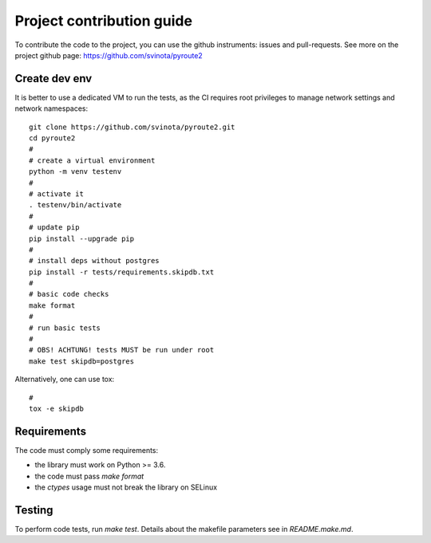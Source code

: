 .. devcontribute:

Project contribution guide
==========================

To contribute the code to the project, you can use the
github instruments: issues and pull-requests. See more
on the project github page: https://github.com/svinota/pyroute2

Create dev env
++++++++++++++

It is better to use a dedicated VM to run the tests, as the
CI requires root privileges to manage network settings and
network namespaces::

    git clone https://github.com/svinota/pyroute2.git
    cd pyroute2
    #
    # create a virtual environment
    python -m venv testenv
    #
    # activate it
    . testenv/bin/activate
    #
    # update pip
    pip install --upgrade pip
    #
    # install deps without postgres
    pip install -r tests/requirements.skipdb.txt
    #
    # basic code checks
    make format
    #
    # run basic tests
    # 
    # OBS! ACHTUNG! tests MUST be run under root
    make test skipdb=postgres

Alternatively, one can use tox::

    #
    tox -e skipdb

Requirements
++++++++++++

The code must comply some requirements:

* the library must work on Python >= 3.6.
* the code must pass `make format`
* the `ctypes` usage must not break the library on SELinux

Testing
+++++++

To perform code tests, run `make test`. Details about
the makefile parameters see in `README.make.md`.
